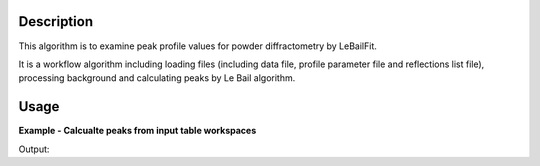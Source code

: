 .. algorithm::

.. summary::

.. alias::

.. properties::

Description
-----------

This algorithm is to examine peak profile values for powder diffractometry by LeBailFit.

It is a workflow algorithm including loading files (including data file, profile parameter file and reflections list file),
processing background and calculating peaks by Le Bail algorithm. 


Usage
-----

**Example - Calcualte peaks from input table workspaces**

.. testcode:: ExExaminePG3Profile

  # Generate inputs
  LoadAscii(Filename='PG3_15035-3.dat', OutputWorkspace='PG3_15035-3', Unit='TOF')

  ProcessBackground(InputWorkspace='PG3_15035-3', 
        OutputWorkspace='PG3_15035-3_BkgdPts', 
        Options='SelectBackgroundPoints', 
        LowerBound=9726, 
        UpperBound=79000, 
        SelectionMode='FitGivenDataPoints', 
        BackgroundPoints='10082,10591,11154,12615,13690,13715,15073,16893,17764,19628,21318,24192,35350, 44212,50900,60000,69900,79000', 
        UserBackgroundWorkspace='Bank3Background', 
        OutputBackgroundParameterWorkspace='Bank3BackgroundParamsTable')

  CreateLeBailFitInput(FullprofParameterFile='2013A_HR60b3.irf', 
        ReflectionsFile='LB4854b3.hkl',
	Bank=3, LatticeConstant=4.156890, 
        InstrumentParameterWorkspace='PG3_Bank3_ParTable',
	BraggPeakParameterWorkspace='LaB6_HKL_Table')

  # Examine profile quality
  ExaminePowderDiffProfile(InputWorkspace='PG3_15035-3', StartX=20000, EndX=100000, 
        ProfileWorkspace='PG3_Bank3_ParTable', BraggPeakWorkspace='LaB6_HKL_Table', 
        BackgroundParameterWorkspace='Bank3BackgroundParamsTable', OutputWorkspace='PG3_15035B3_Cal')

  # Output result
  ws = mtd['PG3_15035B3_Cal']
  print 'Output workspace has %d spectra' % (ws.getNumberHistograms())

.. testcleanup:: ExExaminePG3Profile

  DeleteWorkspace(Workspace='Bank3Background')
  DeleteWorkspace(Workspace='Bank3BackgroundParamsTable')
  DeleteWorkspace(Workspace='LaB6_HKL_Table')
  DeleteWorkspace(Workspace='PG3_15035-3')
  DeleteWorkspace(Workspace='PG3_15035-3_BkgdPts')
  DeleteWorkspace(Workspace='PG3_15035B3_Cal')
  DeleteWorkspace(Workspace='PG3_Bank3_ParTable')

Output:

.. testoutput:: ExExaminePG3Profile

  GeneraateHKL? =  False
  Output workspace has 9 spectra

.. categories::

.. sourcelink::

